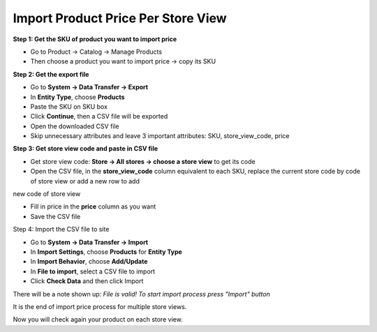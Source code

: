 Import Product Price Per Store View
====================================================

**Step 1: Get the SKU of product you want to import price**

* Go to Product -> Catalog -> Manage Products

* Then choose a product you want to import price -> copy its SKU


**Step 2: Get the export file**

* Go to **System -> Data Transfer -> Export**

* In **Entity Type**, choose **Products**

* Paste the SKU on SKU box

* Click **Continue**, then a CSV file will be exported

* Open the downloaded CSV file

* Skip unnecessary attributes and leave 3 important attributes: SKU, store_view_code, price

**Step 3: Get store view code and paste in CSV file**

* Get store view code:  **Store -> All stores -> choose a store view** to get its code

* Open the CSV file, in the **store_view_code** column equivalent to each SKU, replace the current store code by code of store view or add a new row to add 
new code of store view

* Fill in price in the **price** column as you want

* Save the CSV file

Step 4: Import the CSV file to site

* Go to **System -> Data Transfer -> Import**

* In **Import Settings**, choose **Products** for **Entity Type**

* In **Import Behavior**, choose **Add/Update**

* In **File to import**,  select a  CSV file to import

* Click **Check Data** and then click Import

There will be a note shown up: *File is valid! To start import process press "Import" button*

It is the end of import price process for multiple store views.

Now you will check again your product on each store view.

